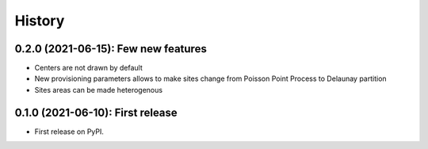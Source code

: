 =======
History
=======

------------------------------------
0.2.0 (2021-06-15): Few new features
------------------------------------

* Centers are not drawn by default
* New provisioning parameters allows to make sites change from Poisson Point Process to Delaunay partition
* Sites areas can be made heterogenous

---------------------------------
0.1.0 (2021-06-10): First release
---------------------------------

* First release on PyPI.

